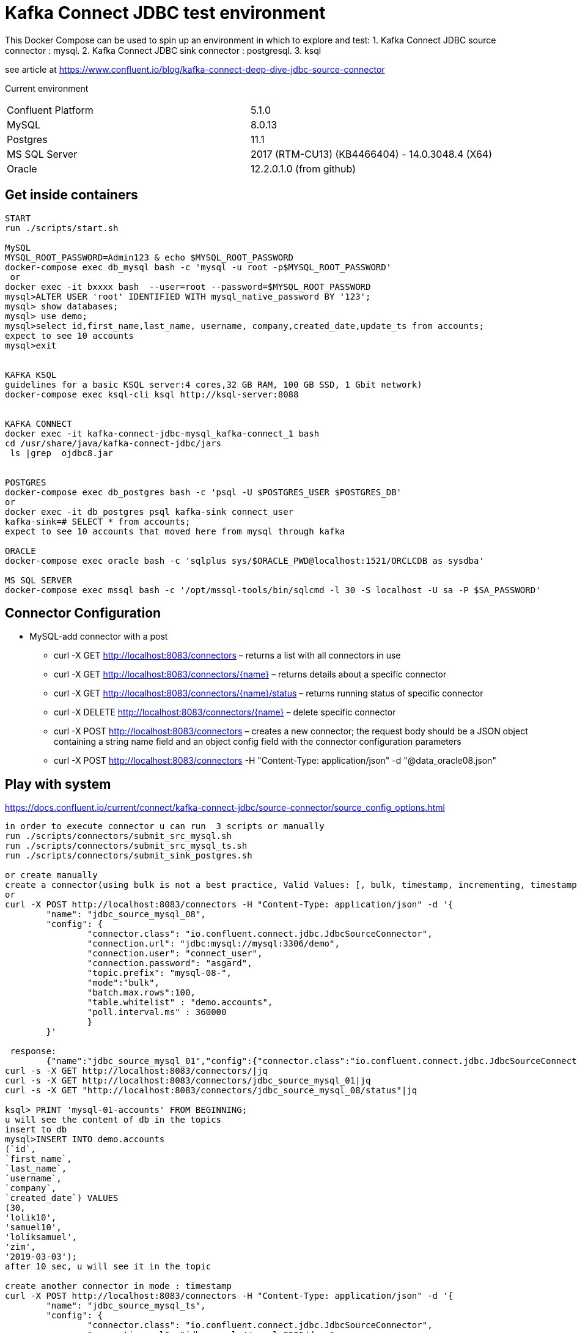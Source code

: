= Kafka Connect JDBC test environment

This Docker Compose can be used to spin up an environment in which to explore and test:
1. Kafka Connect JDBC source connector : mysql.
2. Kafka Connect JDBC sink connector : postgresql.
3. ksql

see article at https://www.confluent.io/blog/kafka-connect-deep-dive-jdbc-source-connector

Current environment
|=====================================================================
|Confluent Platform | 5.1.0
|MySQL              | 8.0.13
|Postgres           | 11.1
|MS SQL Server      | 2017 (RTM-CU13) (KB4466404) - 14.0.3048.4 (X64)
|Oracle             | 12.2.0.1.0  (from github)
|=====================================================================

== Get inside containers


[source,bash]
----
START
run ./scripts/start.sh

MySQL
MYSQL_ROOT_PASSWORD=Admin123 & echo $MYSQL_ROOT_PASSWORD
docker-compose exec db_mysql bash -c 'mysql -u root -p$MYSQL_ROOT_PASSWORD'
 or
docker exec -it bxxxx bash  --user=root --password=$MYSQL_ROOT_PASSWORD
mysql>ALTER USER 'root' IDENTIFIED WITH mysql_native_password BY '123';
mysql> show databases;
mysql> use demo;
mysql>select id,first_name,last_name, username, company,created_date,update_ts from accounts;
expect to see 10 accounts
mysql>exit


KAFKA KSQL
guidelines for a basic KSQL server:4 cores,32 GB RAM, 100 GB SSD, 1 Gbit network)
docker-compose exec ksql-cli ksql http://ksql-server:8088


KAFKA CONNECT
docker exec -it kafka-connect-jdbc-mysql_kafka-connect_1 bash
cd /usr/share/java/kafka-connect-jdbc/jars
 ls |grep  ojdbc8.jar


POSTGRES
docker-compose exec db_postgres bash -c 'psql -U $POSTGRES_USER $POSTGRES_DB'
or
docker exec -it db_postgres psql kafka-sink connect_user
kafka-sink=# SELECT * from accounts;
expect to see 10 accounts that moved here from mysql through kafka

ORACLE
docker-compose exec oracle bash -c 'sqlplus sys/$ORACLE_PWD@localhost:1521/ORCLCDB as sysdba'

MS SQL SERVER
docker-compose exec mssql bash -c '/opt/mssql-tools/bin/sqlcmd -l 30 -S localhost -U sa -P $SA_PASSWORD'
----


==  Connector Configuration

* MySQL-add connector with a post
** curl -X GET http://localhost:8083/connectors – returns a list with all connectors in use
** curl -X GET http://localhost:8083/connectors/{name} – returns details about a specific connector
** curl -X GET http://localhost:8083/connectors/{name}/status – returns running status of specific connector
** curl -X DELETE http://localhost:8083/connectors/{name} – delete  specific connector
** curl -X POST http://localhost:8083/connectors – creates a new connector; the request body should be a JSON object containing a string name field and an object config field with the connector configuration parameters
** curl -X POST http://localhost:8083/connectors -H "Content-Type: application/json" -d "@data_oracle08.json"

==  Play with system

https://docs.confluent.io/current/connect/kafka-connect-jdbc/source-connector/source_config_options.html
[source,bash]
----
in order to execute connector u can run  3 scripts or manually
run ./scripts/connectors/submit_src_mysql.sh
run ./scripts/connectors/submit_src_mysql_ts.sh
run ./scripts/connectors/submit_sink_postgres.sh

or create manually
create a connector(using bulk is not a best practice, Valid Values: [, bulk, timestamp, incrementing, timestamp+incrementing])
or
curl -X POST http://localhost:8083/connectors -H "Content-Type: application/json" -d '{
        "name": "jdbc_source_mysql_08",
        "config": {
                "connector.class": "io.confluent.connect.jdbc.JdbcSourceConnector",
                "connection.url": "jdbc:mysql://mysql:3306/demo",
                "connection.user": "connect_user",
                "connection.password": "asgard",
                "topic.prefix": "mysql-08-",
                "mode":"bulk",
                "batch.max.rows":100,
                "table.whitelist" : "demo.accounts",
                "poll.interval.ms" : 360000
                }
        }'

 response:
        {"name":"jdbc_source_mysql_01","config":{"connector.class":"io.confluent.connect.jdbc.JdbcSourceConnector","connection.url":"jdbc:mysql://mysql:3306/demo","connection.user":"connect_user","connection.password":"asgard","topic.prefix":"mysql-01-","mode":"bulk","poll.interval.ms":"10000","name":"jdbc_source_mysql_01"},"tasks":[],"type":null}
curl -s -X GET http://localhost:8083/connectors/|jq
curl -s -X GET http://localhost:8083/connectors/jdbc_source_mysql_01|jq
curl -s -X GET "http://localhost:8083/connectors/jdbc_source_mysql_08/status"|jq

ksql> PRINT 'mysql-01-accounts' FROM BEGINNING;
u will see the content of db in the topics
insert to db
mysql>INSERT INTO demo.accounts
(`id`,
`first_name`,
`last_name`,
`username`,
`company`,
`created_date`) VALUES
(30,
'lolik10',
'samuel10',
'loliksamuel',
'zim',
'2019-03-03');
after 10 sec, u will see it in the topic

create another connector in mode : timestamp
curl -X POST http://localhost:8083/connectors -H "Content-Type: application/json" -d '{
        "name": "jdbc_source_mysql_ts",
        "config": {
                "connector.class": "io.confluent.connect.jdbc.JdbcSourceConnector",
                "connection.url": "jdbc:mysql://mysql:3306/demo",
                "connection.user": "connect_user",
                "connection.password": "asgard",
                "topic.prefix": "mysql-08-",
                "mode":"timestamp",
                "table.whitelist" : "demo.accounts",
                "timestamp.column.name": "UPDATE_TS",
                "validate.non.null": false
                }
        }'



mysql> INSERT INTO demo.accounts (`id`, `first_name`, `last_name`, `username`, `company`, `created_date`) VALUES (30, 'lolik10', 'samuel10', 'loliksamuel', 'zim', '2019-03-03');
Query OK, 1 row affected (0.00 sec)
verify after 1 sec, that u see it in the topic

mysql>update demo.accounts set first_name = 'lolik311' where id=31;
verify after 1 sec, that u see it in the topic

mysql>delete from demo.accounts where id=31;
verify that jdbc connector does not support delete oparations. if u need it than consider use cdc transaction-log connector.

ksql> CREATE TABLE users (registertime BIGINT,  userid VARCHAR, gender VARCHAR, regionid VARCHAR)  WITH (KAFKA_TOPIC = 'mysql-08-accounts',  VALUE_FORMAT='JSON', KEY = 'userid');
ksql>SHOW | LIST tables;
ksql> DESCRIBE [EXTENDED] users;
ksql>DROP TABLE  IF EXISTS  users;
ksql>SHOW | LIST tables;
ksql>CREATE TABLE mysql-08-accounts-table (id INT,  company VARCHAR)  WITH (KAFKA_TOPIC = 'mysql-08-accounts',  VALUE_FORMAT='JSON', KEY = 'id');
ksql>CREATE TABLE accountGroupByTable WITH (PARTITIONS=1,REPLICAS=1) AS select last_name, count(*) as count from demo.accounts group by last_name;
ksql>CREATE TABLE accountGroupByTable2  (last_name string, COUNT bigint) WITH (kafka_topic='mysql-08-accounts', value_format='JSON') ;
ksql>describe extended accountGroupByTable2; --see the columns & how many massages
ksql>select * from accountGroupByTable2;
note u do not see anything. it is because no new data is inserted. let's insert in different window...
mysql> INSERT INTO demo.accounts (`id`, `first_name`, `last_name`, `username`, `company`, `created_date`) VALUES (40, 'lolik40', 'samuel', 'loliksamuel', 'zim', '2019-03-03');
Query OK, 1 row affected (0.00 sec)
verify after 1 sec, that u see it in the table accountGroupByTable2

ksql>CREATE TABLE accountGroupByTable  (usertimestamp BIGINT, user_id VARCHAR, gender VARCHAR, region_id VARCHAR) KAFKA_TOPIC = 'mysql-08-accounts',KEY = 'user_id');
ksql>CREATE STREAM accountGroupByStream (last_name string, COUNT bigint) WITH (kafka_topic='mysql-08-accounts', value_format='JSON') ;
CREATE TABLE users (UPDATE_TS BIGINT, id VARCHAR, first_name VARCHAR, company VARCHAR) KAFKA_TOPIC = 'mysql-08-accounts', KEY = 'id');
ksql>SHOW | LIST topics;
ksql>SHOW | LIST streams;
ksql>SHOW | LIST tables;
ksql>SHOW | LIST queries;
ksql>SHOW | LIST functions;
ksql>SHOW | LIST properties;
ksql>print 'ACCOUNTGROUPBY' FROM BEGINNING;
???
ksql>DROP TABLE [IF EXISTS] table_name [DELETE TOPIC];
ksql>DROP STREAM [IF EXISTS] stream_name [DELETE TOPIC];
ksql> PRINT 'mysql-01-accounts' FROM BEGINNING
ksql> CREATE STREAM ACCOUNTS WITH (KAFKA_TOPIC='mysql-06X-accounts', VALUE_FORMAT='AVRO');
ksql> SELECT ROWKEY, ID, FIRST_NAME + ' ' + LAST_NAME FROM ACCOUNTS;

docker exec -it db_postgres psql kafka-sink connect_user
kafka-sink=# \h
kafka-sink-# \l
                                       List of databases
    Name    |    Owner     | Encoding |  Collate   |   Ctype    |       Access privileges
------------+--------------+----------+------------+------------+-------------------------------
 kafka-sink | connect_user | UTF8     | en_US.utf8 | en_US.utf8 |
 postgres   | connect_user | UTF8     | en_US.utf8 | en_US.utf8 |
 template0  | connect_user | UTF8     | en_US.utf8 | en_US.utf8 | =c/connect_user              +
            |              |          |            |            | connect_user=CTc/connect_user
 template1  | connect_user | UTF8     | en_US.utf8 | en_US.utf8 | =c/connect_user              +
            |              |          |            |            | connect_user=CTc/connect_user
(4 rows)

kafka-sink=# \dt *.*
kafka-sink=# \d __table__
kafka-sink=# SELECT current_date;
kafka-sink=# SELECT * from accounts;
verify all accounts are here
mysql>insert into....
kafka-sink=# SELECT * from accounts;
verify added an account
kafka-sink=# \q
----

* Postgres
+
[source,bash]
----
curl -X POST http://localhost:8083/connectors -H "Content-Type: application/json" -d '{
        "name": "jdbc_source_postgres_01",
        "config": {
                "connector.class": "io.confluent.connect.jdbc.JdbcSourceConnector",
                  "connection.url": "jdbc:postgresql://postgres:5432/postgres",
                "connection.user": "connect_user",
                "connection.password": "asgard",
                "topic.prefix": "postgres-01-",
                "mode":"bulk",
                "poll.interval.ms" : 3600000,
                "query" :"select * from accounts"
                }
        }'


----

* Oracle
+
[source,bash]
----
cp ojdbc8.jar
docker cp /db-leach/jdbc/lib/ojdbc8.jar kafka-connect-jdbc-mysql_kafka-connect_1:/usr/share/java/kafka-connect-jdbc
curl -X POST http://localhost:8083/connectors -H "Content-Type: application/json" -d '{
                "name": "jdbc_source_oracle_01",
                "config": {
                        "connector.class": "io.confluent.connect.jdbc.JdbcSourceConnector",
                        "connection.url": "jdbc:oracle:thin:@oracle:1521/ORCLPDB1",
                        "connection.user": "connect_user",
                        "connection.password": "asgard",
                        "topic.prefix": "oracle-01-",
                        "table.whitelist" : "NUM_TEST",
                        "mode":"bulk",
                        "poll.interval.ms" : 3600000
                        }
                }'
----

* MS SQL Server
+
[source,bash]
----
curl -X POST http://localhost:8083/connectors -H "Content-Type: application/json" -d '{
                "name": "jdbc_source_mssql_01",
                "config": {
                        "connector.class": "io.confluent.connect.jdbc.JdbcSourceConnector",
                        "connection.url": "jdbc:sqlserver://mssql:1433;databaseName=demo",
                        "connection.user": "connect_user",
                        "connection.password": "Asgard123",
                        "topic.prefix": "mssql-01-",
                        "table.whitelist" : "demo..num_test",
                        "mode":"bulk",
                        "poll.interval.ms" : 3600000
                        }
                }'
----
